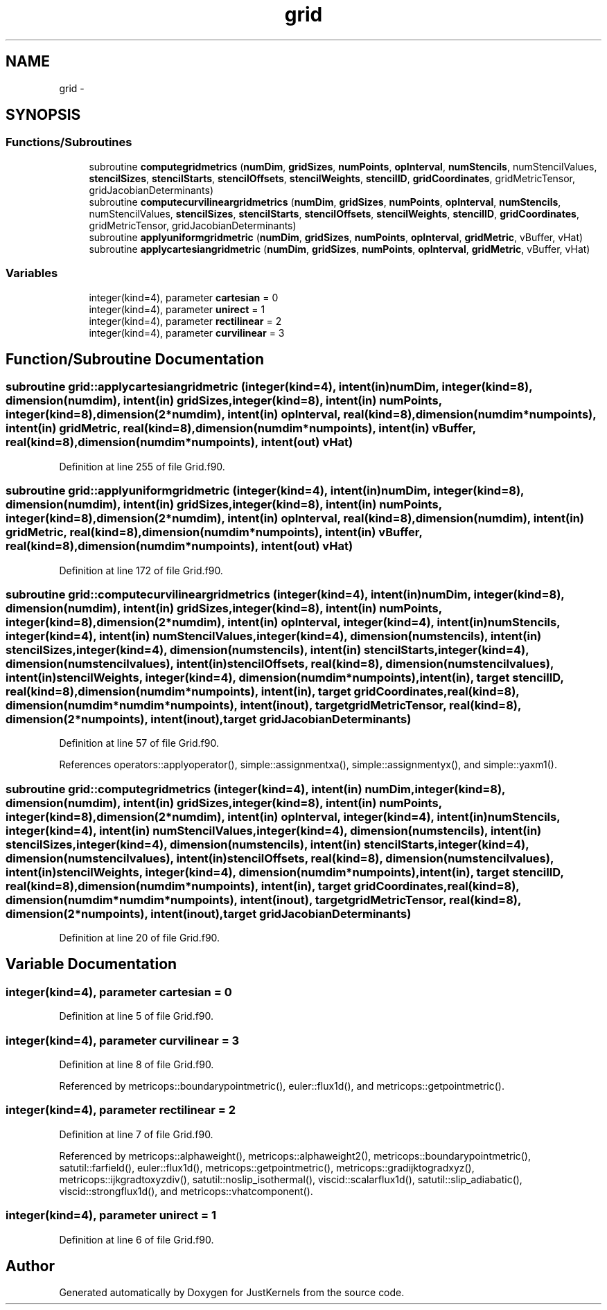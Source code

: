 .TH "grid" 3 "Fri Apr 10 2020" "Version 1.0" "JustKernels" \" -*- nroff -*-
.ad l
.nh
.SH NAME
grid \- 
.SH SYNOPSIS
.br
.PP
.SS "Functions/Subroutines"

.in +1c
.ti -1c
.RI "subroutine \fBcomputegridmetrics\fP (\fBnumDim\fP, \fBgridSizes\fP, \fBnumPoints\fP, \fBopInterval\fP, \fBnumStencils\fP, numStencilValues, \fBstencilSizes\fP, \fBstencilStarts\fP, \fBstencilOffsets\fP, \fBstencilWeights\fP, \fBstencilID\fP, \fBgridCoordinates\fP, gridMetricTensor, gridJacobianDeterminants)"
.br
.ti -1c
.RI "subroutine \fBcomputecurvilineargridmetrics\fP (\fBnumDim\fP, \fBgridSizes\fP, \fBnumPoints\fP, \fBopInterval\fP, \fBnumStencils\fP, numStencilValues, \fBstencilSizes\fP, \fBstencilStarts\fP, \fBstencilOffsets\fP, \fBstencilWeights\fP, \fBstencilID\fP, \fBgridCoordinates\fP, gridMetricTensor, gridJacobianDeterminants)"
.br
.ti -1c
.RI "subroutine \fBapplyuniformgridmetric\fP (\fBnumDim\fP, \fBgridSizes\fP, \fBnumPoints\fP, \fBopInterval\fP, \fBgridMetric\fP, vBuffer, vHat)"
.br
.ti -1c
.RI "subroutine \fBapplycartesiangridmetric\fP (\fBnumDim\fP, \fBgridSizes\fP, \fBnumPoints\fP, \fBopInterval\fP, \fBgridMetric\fP, vBuffer, vHat)"
.br
.in -1c
.SS "Variables"

.in +1c
.ti -1c
.RI "integer(kind=4), parameter \fBcartesian\fP = 0"
.br
.ti -1c
.RI "integer(kind=4), parameter \fBunirect\fP = 1"
.br
.ti -1c
.RI "integer(kind=4), parameter \fBrectilinear\fP = 2"
.br
.ti -1c
.RI "integer(kind=4), parameter \fBcurvilinear\fP = 3"
.br
.in -1c
.SH "Function/Subroutine Documentation"
.PP 
.SS "subroutine grid::applycartesiangridmetric (integer(kind=4), intent(in) numDim, integer(kind=8), dimension(numdim), intent(in) gridSizes, integer(kind=8), intent(in) numPoints, integer(kind=8), dimension(2*numdim), intent(in) opInterval, real(kind=8), dimension(numdim*numpoints), intent(in) gridMetric, real(kind=8), dimension(numdim*numpoints), intent(in) vBuffer, real(kind=8), dimension(numdim*numpoints), intent(out) vHat)"

.PP
Definition at line 255 of file Grid\&.f90\&.
.SS "subroutine grid::applyuniformgridmetric (integer(kind=4), intent(in) numDim, integer(kind=8), dimension(numdim), intent(in) gridSizes, integer(kind=8), intent(in) numPoints, integer(kind=8), dimension(2*numdim), intent(in) opInterval, real(kind=8), dimension(numdim), intent(in) gridMetric, real(kind=8), dimension(numdim*numpoints), intent(in) vBuffer, real(kind=8), dimension(numdim*numpoints), intent(out) vHat)"

.PP
Definition at line 172 of file Grid\&.f90\&.
.SS "subroutine grid::computecurvilineargridmetrics (integer(kind=4), intent(in) numDim, integer(kind=8), dimension(numdim), intent(in) gridSizes, integer(kind=8), intent(in) numPoints, integer(kind=8), dimension(2*numdim), intent(in) opInterval, integer(kind=4), intent(in) numStencils, integer(kind=4), intent(in) numStencilValues, integer(kind=4), dimension(numstencils), intent(in) stencilSizes, integer(kind=4), dimension(numstencils), intent(in) stencilStarts, integer(kind=4), dimension(numstencilvalues), intent(in) stencilOffsets, real(kind=8), dimension(numstencilvalues), intent(in) stencilWeights, integer(kind=4), dimension(numdim*numpoints), intent(in), target stencilID, real(kind=8), dimension(numdim*numpoints), intent(in), target gridCoordinates, real(kind=8), dimension(numdim*numdim*numpoints), intent(inout), target gridMetricTensor, real(kind=8), dimension(2*numpoints), intent(inout), target gridJacobianDeterminants)"

.PP
Definition at line 57 of file Grid\&.f90\&.
.PP
References operators::applyoperator(), simple::assignmentxa(), simple::assignmentyx(), and simple::yaxm1()\&.
.SS "subroutine grid::computegridmetrics (integer(kind=4), intent(in) numDim, integer(kind=8), dimension(numdim), intent(in) gridSizes, integer(kind=8), intent(in) numPoints, integer(kind=8), dimension(2*numdim), intent(in) opInterval, integer(kind=4), intent(in) numStencils, integer(kind=4), intent(in) numStencilValues, integer(kind=4), dimension(numstencils), intent(in) stencilSizes, integer(kind=4), dimension(numstencils), intent(in) stencilStarts, integer(kind=4), dimension(numstencilvalues), intent(in) stencilOffsets, real(kind=8), dimension(numstencilvalues), intent(in) stencilWeights, integer(kind=4), dimension(numdim*numpoints), intent(in), target stencilID, real(kind=8), dimension(numdim*numpoints), intent(in), target gridCoordinates, real(kind=8), dimension(numdim*numdim*numpoints), intent(inout), target gridMetricTensor, real(kind=8), dimension(2*numpoints), intent(inout), target gridJacobianDeterminants)"

.PP
Definition at line 20 of file Grid\&.f90\&.
.SH "Variable Documentation"
.PP 
.SS "integer(kind=4), parameter cartesian = 0"

.PP
Definition at line 5 of file Grid\&.f90\&.
.SS "integer(kind=4), parameter curvilinear = 3"

.PP
Definition at line 8 of file Grid\&.f90\&.
.PP
Referenced by metricops::boundarypointmetric(), euler::flux1d(), and metricops::getpointmetric()\&.
.SS "integer(kind=4), parameter rectilinear = 2"

.PP
Definition at line 7 of file Grid\&.f90\&.
.PP
Referenced by metricops::alphaweight(), metricops::alphaweight2(), metricops::boundarypointmetric(), satutil::farfield(), euler::flux1d(), metricops::getpointmetric(), metricops::gradijktogradxyz(), metricops::ijkgradtoxyzdiv(), satutil::noslip_isothermal(), viscid::scalarflux1d(), satutil::slip_adiabatic(), viscid::strongflux1d(), and metricops::vhatcomponent()\&.
.SS "integer(kind=4), parameter unirect = 1"

.PP
Definition at line 6 of file Grid\&.f90\&.
.SH "Author"
.PP 
Generated automatically by Doxygen for JustKernels from the source code\&.
